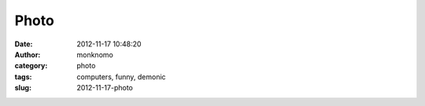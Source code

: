 Photo
#####
:date: 2012-11-17 10:48:20
:author: monknomo
:category: photo
:tags: computers, funny, demonic
:slug: 2012-11-17-photo

|image0|

.. raw:: html

   </p>

.. |image0| image:: http://37.media.tumblr.com/tumblr_mde9j123wM1rehruqo1_400.png
